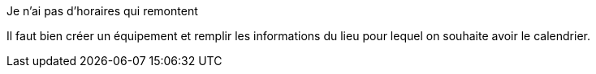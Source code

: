 [panel,danger]
.Je n'ai pas d'horaires qui remontent
--
Il faut bien créer un équipement et remplir les informations du lieu pour lequel on souhaite avoir le calendrier.
--


